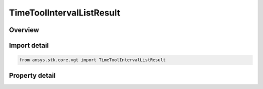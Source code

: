 TimeToolIntervalListResult
==========================

.. py:class:: ansys.stk.core.vgt.TimeToolIntervalListResult

   Contains the results returned with IAgCrdnEventIntervalList.FindIntervals method.

.. py:currentmodule:: TimeToolIntervalListResult

Overview
--------

.. tab-set::

    .. tab-item:: Properties
        
        .. list-table::
            :header-rows: 0
            :widths: auto

            * - :py:attr:`~ansys.stk.core.vgt.TimeToolIntervalListResult.is_valid`
              - Indicate whether the result object is valid.
            * - :py:attr:`~ansys.stk.core.vgt.TimeToolIntervalListResult.intervals`
              - A list of intervals.



Import detail
-------------

.. code-block:: python

    from ansys.stk.core.vgt import TimeToolIntervalListResult


Property detail
---------------

.. py:property:: is_valid
    :canonical: ansys.stk.core.vgt.TimeToolIntervalListResult.is_valid
    :type: bool

    Indicate whether the result object is valid.

.. py:property:: intervals
    :canonical: ansys.stk.core.vgt.TimeToolIntervalListResult.intervals
    :type: TimeToolIntervalCollection

    A list of intervals.


